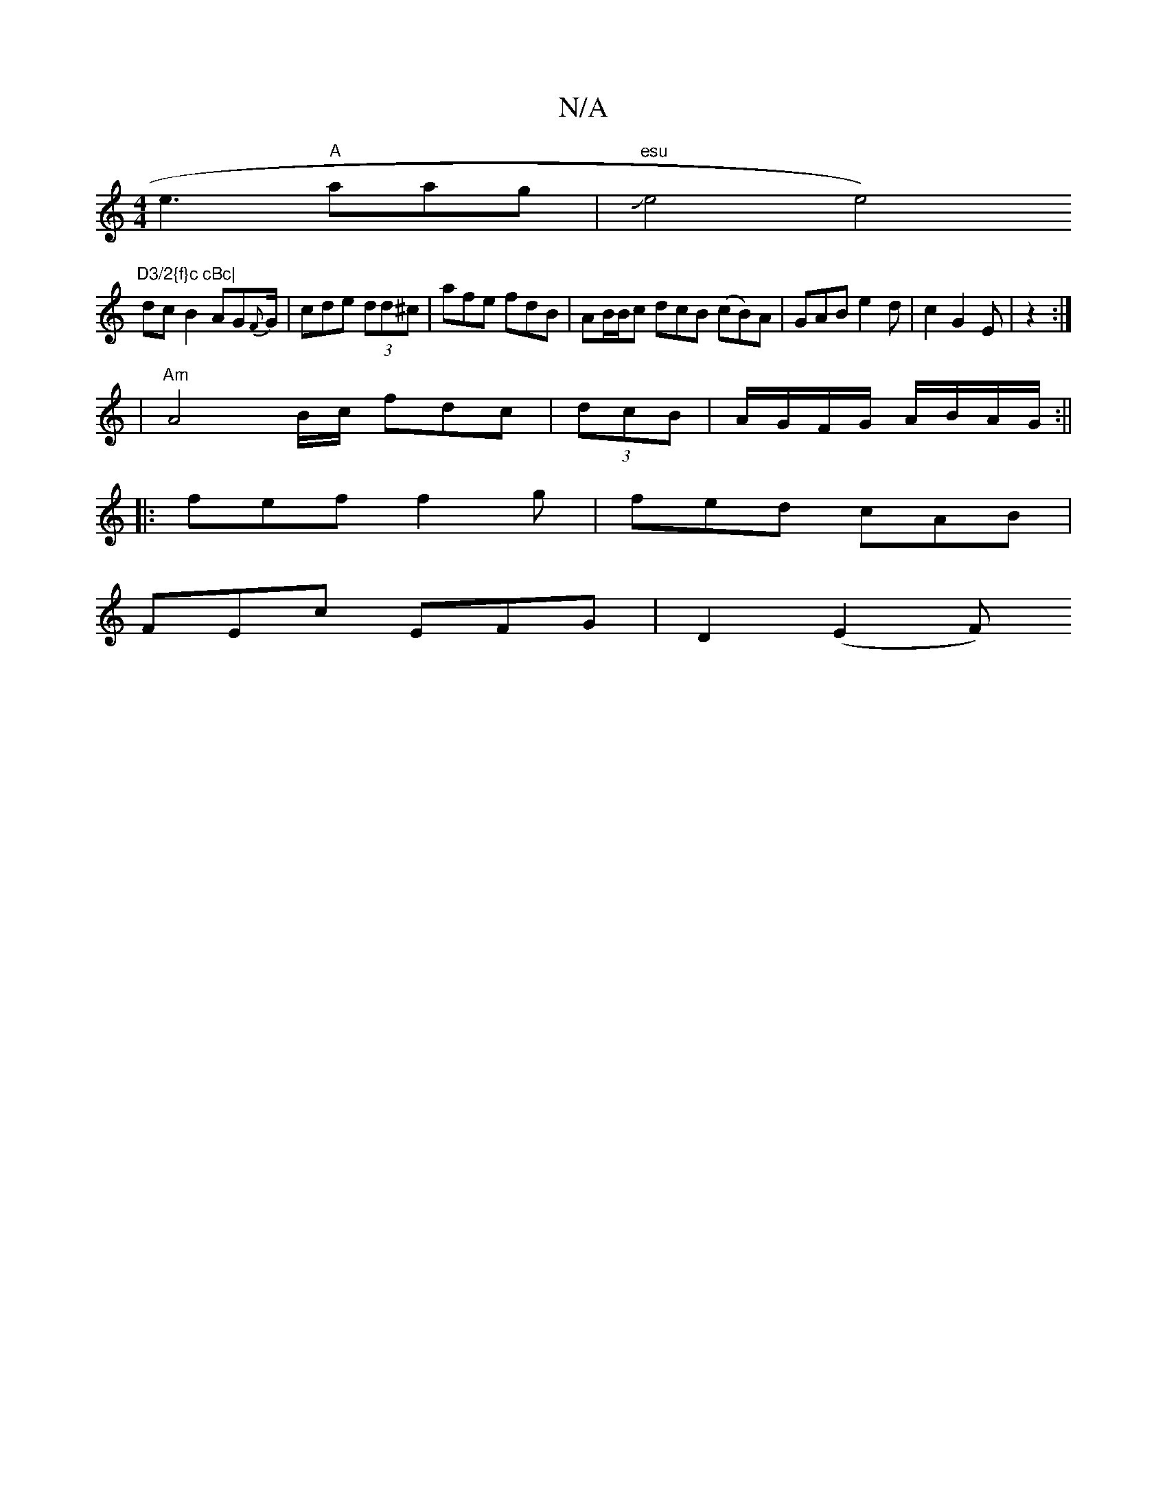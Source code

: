 X:1
T:N/A
M:4/4
R:N/A
K:Cmajor
e3 "A"aag | "esu" Je4e4)"D3/2{f}c cBc|
dcB2 AG{F}G/|cde (3dd^c | afe fdB | AB/B/c dcB (cB)A | GAB e2 d|c2 G2E|z2:|
|: |"Am"A4B/2c/ fdc|(3dcB | A/G/F/G/ A/B/A/G/:||
|:fef f2g|fed cAB|
FEc EFG|D2 (E2 F)